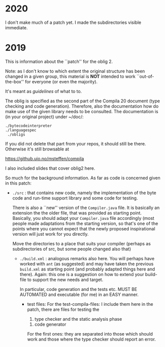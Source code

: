 

* 2020


I don't make much of a patch yet. I made the subdirectories visible
immediate. 

* 2019


This is information about the ``patch'' for the oblig 2.


Note: as I don't know to which extent the original structure has been
changed in a given group, this material is *NOT* intended to work
``out-of-the-box'' for everyone (or even the majority).


It's meant as /guidelines/ of what to to.

The oblig is specified as the second part of the Compila 20 document (type
checking and code generation). Therefore, also the documentation how do
make use of the given library needs to be consulted. The documentation is
(in your original project) under ~/doc/:




#+begin_example
 ./bytecodeinterpreter
 ./languagespec
  ./obligs
#+end_example


If you did not delete that part from your repos, it should still be
there. Otherwise it's still browsable at

    https://github.uio.no/msteffen/compila

I also included slides that cover oblig2 here.


So much for the background information. As far as code is concerned given
in this patch:


  - ~./src~ : that contains new code, namely the implementation of the byte code and run-time
              support library and some code for testing. 

             There is also a ``new'' version of the ~Compiler.java~ file.
            It is basically an extension the the older file, that was provided
	    as starting point. Basically, you should adapt your ~Compiler.java~ file
	    accordingly (most people made adaptations from the starting version, so
	    that's one of the points where you cannot expect that the newly proposed
	    inspirational version will just work for you directly.



          Move the directories to a place that suits your compiler (perhaps as
	   subdirectories of src, but some people changed also that)



   - ~./build.xml~ : analogous remarks also here. You will perhaps have worked with
                   ~ant~ (as suggested) and may have taken the previous
                  ~build.xml~ as starting point (and probably adapted things here and there). 
                  Again: this one is a suggestion on how to extend your build-file to support the new
                  needs and target. 

		    In particular, code generation and the tests etc. MUST
                    BE AUTOMATED and executable (for me) in an EASY manner.



    - test files: For the test-compila-files: I include them here in the
      patch, there are files for testing the 

           1) type checker and the static analysis phase
	   2) code generator

      For the first ones: they are separated into those which should work
      and those where the type checker should report an error.



      


